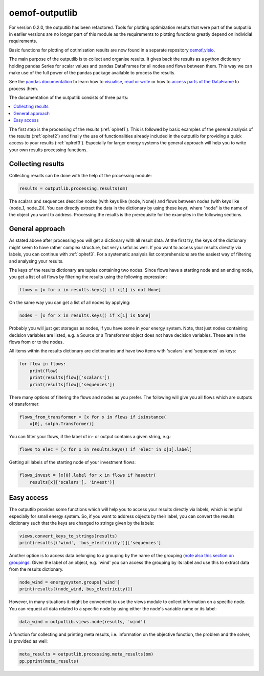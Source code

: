 .. _oemof_outputlib_label:

#####################
oemof-outputlib
#####################

For version 0.2.0, the outputlib has been refactored. Tools for plotting optimization
results that were part of the outputlib in earlier versions are no longer part of this module
as the requirements to plotting functions greatly depend on individial requirements.

Basic functions for plotting of optimisation results are now found in
a separate repository `oemof_visio <https://github.com/oemof/oemof_visio>`_. 

The main purpose of the outputlib is to collect and organise results.
It gives back the results as a python dictionary holding pandas Series for scalar values and pandas DataFrames for all nodes and flows between them. This way we can make use of the full power of the pandas package available to process the results.

See the `pandas documentation <http://pandas.pydata.org/pandas-docs/stable/>`_  to learn how to `visualise <http://pandas.pydata.org/pandas-docs/version/0.18.1/visualization.html>`_, `read or write <http://pandas.pydata.org/pandas-docs/stable/io.html>`_ or how to `access parts of the DataFrame <http://pandas.pydata.org/pandas-docs/stable/advanced.html>`_ to process them.

The documentation of the outputlib consists of three parts:

.. contents::
    :depth: 1
    :local:
    :backlinks: top

The first step is the processing of the results (:ref:`oplref1`).
This is followed by basic examples of the general analysis of the results
(:ref:`oplref2`) and finally the use of functionalities already included in the
outputlib for providing a quick access to your results (:ref:`oplref3`).
Especially for larger energy systems the general approach will help you to
write your own results processing functions.

.. _oplref1:

Collecting results
------------------

Collecting results can be done with the help of the processing module:

.. code-block:: python

    results = outputlib.processing.results(om)

The scalars and sequences describe nodes (with keys like (node, None)) and
flows between nodes (with keys like (node_1, node_2)). You can directly extract
the data in the dictionary by using these keys, where "node" is the name of
the object you want to address.
Processing the results is the prerequisite for the examples in the following
sections.

.. _oplref2:

General approach
----------------
As stated above after processing you will get a dictionary with all result
data. At the first try, the keys of the dictionary might seem to have rather
complex structure, but very useful as well.
If you want to access your results directly via labels, you
can continue with :ref:`oplref3`. For a systematic analysis list comprehensions
are the easiest way of filtering and analysing your results.

The keys of the results dictionary are tuples containing two nodes. Since flows
have a starting node and an ending node, you get a list of all flows by
filtering the results using the following expression:

.. code-block:: python

    flows = [x for x in results.keys() if x[1] is not None]

On the same way you can get a list of all nodes by applying:

.. code-block:: python

    nodes = [x for x in results.keys() if x[1] is None]

Probably you will just get storages as nodes, if you have some in your energy
system. Note, that just nodes containing decision variables are listed, e.g. a
Source or a Transformer object does not have decision variables. These are in
the flows from or to the nodes.

All items within the results dictionary are dictionaries and have two items
with 'scalars' and 'sequences' as keys:

.. code-block:: python

    for flow in flows:
        print(flow)
        print(results[flow]['scalars'])
        print(results[flow]['sequences'])

There many options of filtering the flows and nodes as you prefer.
The following will give you all flows which are outputs of transformer:

.. code-block:: python

    flows_from_transformer = [x for x in flows if isinstance(
        x[0], solph.Transformer)]

You can filter your flows, if the label of in- or output contains a given
string, e.g.:

.. code-block:: python

    flows_to_elec = [x for x in results.keys() if 'elec' in x[1].label]

Getting all labels of the starting node of your investment flows:

.. code-block:: python

    flows_invest = [x[0].label for x in flows if hasattr(
        results[x]['scalars'], 'invest')]


.. _oplref3:

Easy access
-----------

The outputlib provides some functions which will help you to access your
results directly via labels, which is helpful especially for small energy
system.
So, if you want to address objects by their label, you can convert the results
dictionary such that the keys are changed to strings given by the labels:

.. code-block:: python

    views.convert_keys_to_strings(results)
    print(results[('wind', 'bus_electricity')]['sequences']
    

Another option is to access data belonging to a grouping by the name of the grouping 
(`note also this section on groupings <http://oemof.readthedocs.io/en/latest/oemof_solph.html#the-grouping-module-sets>`_.
Given the label of an object, e.g. 'wind' you can access the grouping by its label 
and use this to extract data from the results dictionary.

.. code-block:: python

    node_wind = energysystem.groups['wind']
    print(results[(node_wind, bus_electricity)])
    

However, in many situations it might be convenient to use the views module to 
collect information on a specific node. You can request all data related to a
specific node by using either the node's variable name or its label:
 
.. code-block:: python

    data_wind = outputlib.views.node(results, 'wind')
    

A function for collecting and printing meta results, i.e. information on the objective function,
the problem and the solver, is provided as well:

.. code-block:: python

    meta_results = outputlib.processing.meta_results(om)
    pp.pprint(meta_results)
